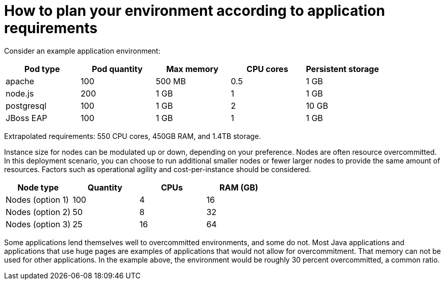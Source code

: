 // Module included in the following assemblies:
//
// * scalability_and_performance/planning-your-environment-according-to-object-limits.adoc

[id="how-to-plan-according-to-application-requirements-{context}"]
= How to plan your environment according to application requirements

Consider an example application environment:

[options="header",cols="5"]
|===
|Pod type |Pod quantity |Max memory |CPU cores |Persistent storage

|apache
|100
|500 MB
|0.5
|1 GB

|node.js
|200
|1 GB
|1
|1 GB

|postgresql
|100
|1 GB
|2
|10 GB

|JBoss EAP
|100
|1 GB
|1
|1 GB
|===

Extrapolated requirements: 550 CPU cores, 450GB RAM, and 1.4TB storage.

Instance size for nodes can be modulated up or down, depending on your
preference. Nodes are often resource overcommitted. In this deployment
scenario, you can choose to run additional smaller nodes or fewer larger nodes
to provide the same amount of resources. Factors such as operational agility and
cost-per-instance should be considered.

[options="header",cols="4"]
|===
|Node type |Quantity |CPUs |RAM (GB)

|Nodes (option 1)
|100
|4
|16

|Nodes (option 2)
|50
|8
|32

|Nodes (option 3)
|25
|16
|64
|===

Some applications lend themselves well to overcommitted environments, and some
do not. Most Java applications and applications that use huge pages are examples
of applications that would not allow for overcommitment. That memory can not be
used for other applications. In the example above, the environment would be
roughly 30 percent overcommitted, a common ratio.
